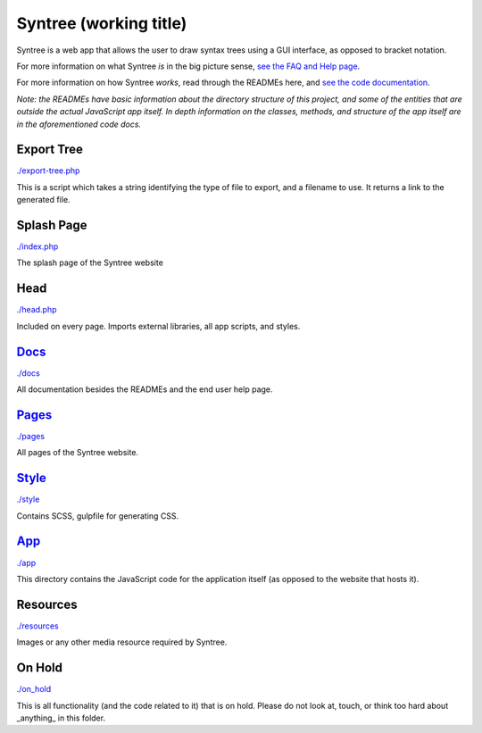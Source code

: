 Syntree (working title)
==================================================
Syntree is a web app that allows the user to draw syntax trees using a GUI interface, as opposed to bracket notation.

For more information on what Syntree *is* in the big picture sense, `see the FAQ and Help page <http://syntree.stdnt.hampshire.edu/pages/what.php>`_.

For more information on how Syntree *works*, read through the READMEs here, and `see the code documentation <http://syntree.stdnt.hampshire.edu/docs>`_.

*Note: the READMEs have basic information about the directory structure of this project, and some of the entities that are outside the actual JavaScript app itself. In depth information on the classes, methods, and structure of the app itself are in the aforementioned code docs.*

Export Tree
--------------------------------------------------
`./export-tree.php <./export-tree.php>`_

This is a script which takes a string identifying the type of file to export, and a filename to use. It returns a link to the generated file.

Splash Page
--------------------------------------------------
`./index.php <./index.php>`_

The splash page of the Syntree website

Head
--------------------------------------------------
`./head.php <./head.php>`_

Included on every page. Imports external libraries, all app scripts, and styles.

`Docs <./docs/README.rst>`_
--------------------------------------------------
`./docs <./docs>`_

All documentation besides the READMEs and the end user help page.

`Pages <./pages/README.rst>`_
--------------------------------------------------
`./pages <./pages>`_

All pages of the Syntree website.

`Style <./style/README.rst>`_
--------------------------------------------------
`./style <./style>`_

Contains SCSS, gulpfile for generating CSS.

`App <./app/README.rst>`_
--------------------------------------------------
`./app <./app>`_

This directory contains the JavaScript code for the application itself (as opposed to the website that hosts it).

Resources
--------------------------------------------------
`./resources <./resources>`_

Images or any other media resource required by Syntree.

On Hold
--------------------------------------------------
`./on_hold <./on_hold>`_

This is all functionality (and the code related to it) that is on hold. Please do not look at, touch, or think too hard about _anything_ in this folder.

